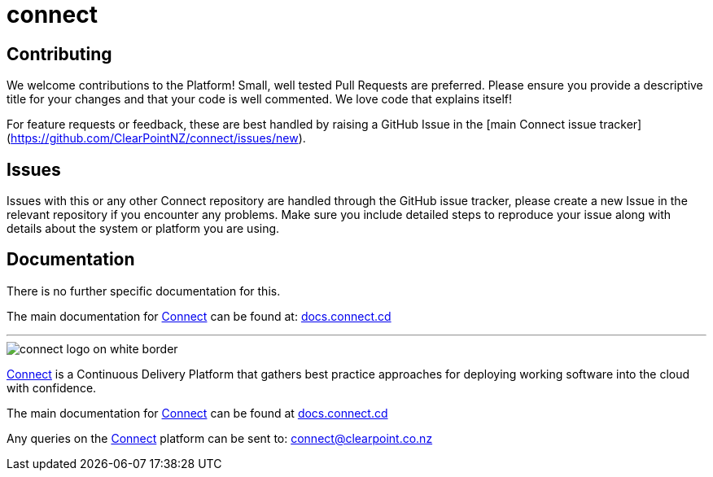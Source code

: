 = connect

== Contributing
We welcome contributions to the Platform! Small, well tested Pull Requests are preferred. Please ensure you provide a descriptive title for your changes and that your code is well commented. We love code that explains itself!  

For feature requests or feedback, these are best handled by raising a GitHub Issue in the [main Connect issue tracker](https://github.com/ClearPointNZ/connect/issues/new).

== Issues
Issues with this or any other Connect repository are handled through the GitHub issue tracker, please create a new Issue in the relevant repository if you encounter any problems. Make sure you include detailed steps to reproduce your issue along with details about the system or platform you are using.

== Documentation
There is no further specific documentation for this.

The main documentation for link:http://connect.cd[Connect] can be found at: link:http://docs.connect.cd[docs.connect.cd]

'''
image::http://website.clearpoint.co.nz/connect/connect-logo-on-white-border.png[]
link:http://connect.cd[Connect] is a Continuous Delivery Platform that gathers best practice approaches for deploying working software into the cloud with confidence.

The main documentation for link:http://connect.cd[Connect] can be found at link:http://docs.connect.cd[docs.connect.cd]

Any queries on the link:http://connect.cd[Connect] platform can be sent to: connect@clearpoint.co.nz
